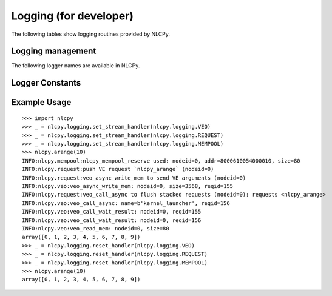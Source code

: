 Logging (for developer)
=======================

The following tables show logging routines provided by NLCPy.

Logging management
------------------

.. autosummary::
    :toctree: generated/
    :nosignatures:

    nlcpy.logging.set_stream_handler
    nlcpy.logging.set_file_handler
    nlcpy.logging.reset_handler


The following logger names are available in NLCPy.

Logger Constants
----------------

.. data:: nlcpy.logging.VEO
.. data:: nlcpy.logging.MEMPOOL
.. data:: nlcpy.logging.REQUEST
.. data:: nlcpy.logging.NPWRAP
.. data:: nlcpy.logging.FFT


Example Usage
-------------

::

    >>> import nlcpy
    >>> _ = nlcpy.logging.set_stream_handler(nlcpy.logging.VEO)
    >>> _ = nlcpy.logging.set_stream_handler(nlcpy.logging.REQUEST)
    >>> _ = nlcpy.logging.set_stream_handler(nlcpy.logging.MEMPOOL)
    >>> nlcpy.arange(10)
    INFO:nlcpy.mempool:nlcpy_mempool_reserve used: nodeid=0, addr=8000610054000010, size=80
    INFO:nlcpy.request:push VE request `nlcpy_arange` (nodeid=0)
    INFO:nlcpy.request:veo_async_write_mem to send VE arguments (nodeid=0)
    INFO:nlcpy.veo:veo_async_write_mem: nodeid=0, size=3568, reqid=155
    INFO:nlcpy.request:veo_call_async to flush stacked requests (nodeid=0): requests <nlcpy_arange>
    INFO:nlcpy.veo:veo_call_async: name=b'kernel_launcher', reqid=156
    INFO:nlcpy.veo:veo_call_wait_result: nodeid=0, reqid=155
    INFO:nlcpy.veo:veo_call_wait_result: nodeid=0, reqid=156
    INFO:nlcpy.veo:veo_read_mem: nodeid=0, size=80
    array([0, 1, 2, 3, 4, 5, 6, 7, 8, 9])
    >>> _ = nlcpy.logging.reset_handler(nlcpy.logging.VEO)
    >>> _ = nlcpy.logging.reset_handler(nlcpy.logging.REQUEST)
    >>> _ = nlcpy.logging.reset_handler(nlcpy.logging.MEMPOOL)
    >>> nlcpy.arange(10)
    array([0, 1, 2, 3, 4, 5, 6, 7, 8, 9])


